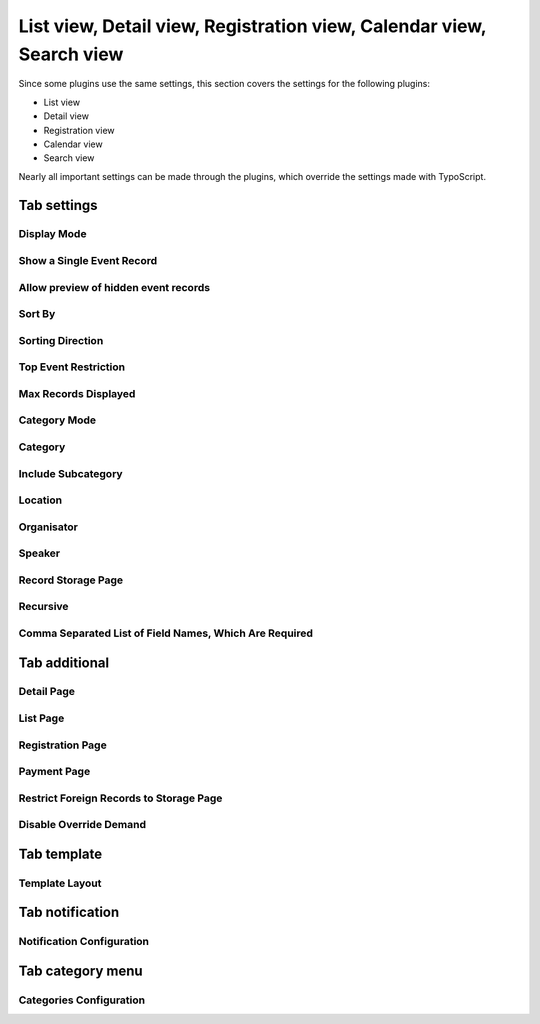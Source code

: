 ﻿.. include:: /Includes.rst.txt

.. highlight:: typoscript
.. _eventplugin-settings:

=====================================================================
List view, Detail view, Registration view, Calendar view, Search view
=====================================================================

Since some plugins use the same settings, this section covers the settings
for the following plugins:

* List view
* Detail view
* Registration view
* Calendar view
* Search view

Nearly all important settings can be made through the plugins, which override the
settings made with TypoScript.

.. only:: html

   .. contents:: Properties
      :depth: 1
      :local:

Tab settings
~~~~~~~~~~~~

Display Mode
------------

.. confval:: displayMode

   :Type: string
   :Default: all
   :Path: plugin.tx_sfeventmgt.settings
   :Scope: Plugin, TypoScript Setup
   :Plugin: List, Search, Calendar

   With this setting, the plugin can be configured to show **all** events, only **future** or only **past events**.

   Available options:

   - all
   - future
   - current_future
   - past
   - time_restriction

   .. note::

      Display mode `past` will not include events that have no enddate.

Show a Single Event Record
--------------------------

.. confval:: singleEvent

   :Type: int
   :Default: 0
   :Path: plugin.tx_sfeventmgt.settings
   :Scope: Plugin, TypoScript Setup
   :Plugin: Detail, Registration

   The detail view will show the configured event record if no event is passed to the detail or registration
   action by parameter. Can be used to display a single event on a page without the need to link to the detail
   or registration page from a list view.

Allow preview of hidden event records
-------------------------------------

.. confval:: previewEvent

   :Type: int
   :Default: 0
   :Path: plugin.tx_sfeventmgt.settings
   :Scope: Plugin, TypoScript Setup
   :Plugin: Detail

   If set, hidden event records are displayed. Be aware to secure the page (e.g. set page visibility to "hidden") as
   this page could be called by anyone using any event record uid to see its content.

   .. note::

      Note, that this functionality requires a valid backend user session.

Sort By
-------

.. confval:: orderField

   :Type: string
   :Default: (none)
   :Path: plugin.tx_sfeventmgt.settings
   :Scope: Plugin, TypoScript Setup
   :Plugin: List, Search, Calendar

   Defines which field should be used for sorting events in the frontend.

Sorting Direction
-----------------

.. confval:: orderDirection

   :Type: string
   :Default: (none)
   :Path: plugin.tx_sfeventmgt.settings
   :Scope: Plugin, TypoScript Setup
   :Plugin: List, Search, Calendar

   Defines the sorting direction for `orderField`.

   Possible values:

   - (empty value)
   - asc
   - desc

Top Event Restriction
---------------------

.. confval:: topEventRestriction

   :Type: int
   :Default: 0
   :Path: plugin.tx_sfeventmgt.settings
   :Scope: Plugin, TypoScript Setup
   :Plugin: List, Search, Calendar

   With this setting, the plugin can be configured to show **only top event** events, to **except top events**,
   or to ignore the top event restriction.

   Available options:

   - 0 (None - ignore top event restriction)
   - 1 (Except top events)
   - 2 (Only top events)

Max Records Displayed
---------------------

.. confval:: queryLimit

   :Type: string
   :Default: (none)
   :Path: plugin.tx_sfeventmgt.settings
   :Scope: Plugin, TypoScript Setup
   :Plugin: List, Search, Calendar

   The maximum number of records shown.

Category Mode
-------------

.. confval:: categoryConjunction

   :Type: string
   :Default: (none)
   :Path: plugin.tx_sfeventmgt.settings
   :Scope: Plugin, TypoScript Setup
   :Plugin: List, Search, Calendar

   This setting defines how categories are taken into account when selecting events.

   The following options are available:

   - Ignore category selection
   - Show events with selected categories (`OR`)
   - Show events with selected categories (`AND`)
   - Do NOT show events with selected categories (`NOTOR`)
   - Do NOT show events with selected categories (`NOTAND`)

Category
--------

.. confval:: category

   :Type: string
   :Default: (none)
   :Path: plugin.tx_sfeventmgt.settings
   :Scope: Plugin, TypoScript Setup
   :Plugin: List, Search, Calendar

   Restrict events to be shown by one or more categories.

Include Subcategory
-------------------

.. confval:: includeSubcategories

   :Type: int
   :Default: 0
   :Path: plugin.tx_sfeventmgt.settings
   :Scope: Plugin, TypoScript Setup
   :Plugin: List, Search, Calendar

   Includes subcategories of the selected category.

Location
--------

.. confval:: location

   :Type: string
   :Default: (none)
   :Path: plugin.tx_sfeventmgt.settings
   :Scope: Plugin, TypoScript Setup
   :Plugin: List, Search, Calendar

   Restrict events to be shown by one location.

Organisator
-----------

.. confval:: organisator

   :Type: string
   :Default: (none)
   :Path: plugin.tx_sfeventmgt.settings
   :Scope: Plugin, TypoScript Setup
   :Plugin: List, Search, Calendar

   Restrict events to be shown by one organiser.

Speaker
-------

.. confval:: speaker

   :Type: string
   :Default: (none)
   :Path: plugin.tx_sfeventmgt.settings
   :Scope: Plugin, TypoScript Setup
   :Plugin: List, Search, Calendar

   Restrict events to be shown by one speaker.

Record Storage Page
-------------------

.. confval:: storagePage

   :Type: int or list of ints
   :Default: (none)
   :Path: plugin.tx_sfeventmgt.settings
   :Scope: Plugin, TypoScript Setup
   :Plugin: List, Search, Calendar, Registration, Detail

   One or more sysfolders where events are stored.

Recursive
---------

.. confval:: recursive

   :Type: int
   :Default: 0
   :Path: plugin.tx_sfeventmgt.settings
   :Scope: Plugin, TypoScript Setup
   :Plugin: List, Search, Calendar, Registration, Detail

   Recursion level for record storage page.

Comma Separated List of Field Names, Which Are Required
-------------------------------------------------------

.. confval:: registration.requiredFields

   :Type: string
   :Default: (none)
   :Path: plugin.tx_sfeventmgt.settings
   :Scope: Plugin, TypoScript Setup
   :Plugin: Registration

   List of field names that are mandatory for registration. The fields
   firstname, lastname, and email are always required and cannot be overridden.

   The following additional fields are available:

   - title
   - company
   - address
   - zip
   - city
   - country
   - phone
   - gender
   - dateOfBirth
   - notes
   - accepttc

   Note that all fields are checked if they are empty or not. If the field "accepttc" (or any other
   boolean field) is included in the list of required fields, it is checked if the field value is true.


Tab additional
~~~~~~~~~~~~~~

Detail Page
-----------

.. confval:: detailPid
   :name: event-plugins-registration-pid
   :Type: int
   :Default: 0
   :Path: plugin.tx_sfeventmgt.settings
   :Scope: Plugin, TypoScript Setup
   :Plugin: List, Search, Calendar, Registration, Detail

   Page where the plugin is configured to show event details.

List Page
---------

.. confval:: listPid

   :Type: int
   :Default: 0
   :Path: plugin.tx_sfeventmgt.settings
   :Scope: Plugin, TypoScript Setup
   :Plugin: List, Search, Calendar, Registration, Detail

   Page where the list view for events is shown. Only available when the plugin is configured to show event details.

Registration Page
-----------------

.. confval:: registrationPid
   :name: event-plugin-registration-pid
   :Type: int
   :Default: 0
   :Path: plugin.tx_sfeventmgt.settings
   :Scope: Plugin, TypoScript Setup
   :Plugin: List, Search, Calendar, Registration, Detail

   Page where the plugin is configured to show event registration.

Payment Page
------------

.. confval:: paymentPid
   :name: event-plugin-payment-pid
   :Type: int
   :Default: 0
   :Path: plugin.tx_sfeventmgt.settings
   :Scope: Plugin, TypoScript Setup
   :Plugin: List, Search, Calendar, Registration, Detail

   Page where the plugin is configured to handle payments for registration.

Restrict Foreign Records to Storage Page
----------------------------------------

.. confval:: restrictForeignRecordsToStoragePage

   :Type: int
   :Default: 0
   :Path: plugin.tx_sfeventmgt.settings
   :Scope: Plugin, TypoScript Setup
   :Plugin: List, Search, Calendar

   Categories, locations, and organizers will only be loaded from the configured storage page (recursive).

Disable Override Demand
-----------------------

.. confval:: disableOverrideDemand

   :Type: int
   :Default: 0
   :Path: plugin.tx_sfeventmgt.settings
   :Scope: Plugin, TypoScript Setup
   :Plugin: List, Search, Calendar

   If set, the settings of the plugin can't be overridden by arguments in the URL.

Tab template
~~~~~~~~~~~~

Template Layout
---------------

.. confval:: templateLayout
   :name: event-plugin-template-layout
   :Type: string
   :Default: (none)
   :Path: plugin.tx_sfeventmgt.settings
   :Scope: Plugin, TypoScript Setup
   :Plugin: List, Search, Calendar, Registration, Detail

   With this setting, the plugin can be configured to show different template layouts.

   * Template layouts can be configured with Page TSConfig.
   * Template layout can be used/set by TypoScript (`settings.templateLayout`)


Tab notification
~~~~~~~~~~~~~~~~

Notification Configuration
---------------------------

.. confval:: notification.senderEmail

   :Type: string
   :Default: (none)
   :Path: plugin.tx_sfeventmgt.settings
   :Scope: Plugin, TypoScript Setup
   :Plugin: Registration

   Email address of emails sent to the user. This should be the email address of the site admin or a general information
   email address. The user will see this email address as sender.


.. confval:: notification.senderName

   :Type: string
   :Default: (none)
   :Path: plugin.tx_sfeventmgt.settings
   :Scope: Plugin, TypoScript Setup
   :Plugin: Registration

   Name of the sender.


.. confval:: notification.replyToEmail

   :Type: string
   :Default: (none)
   :Path: plugin.tx_sfeventmgt.settings
   :Scope: Plugin, TypoScript Setup
   :Plugin: Registration

   Reply-to email address of emails sent to the user.
   Default: empty


.. confval:: notification.adminEmail

   :Type: string
   :Default: (none)
   :Path: plugin.tx_sfeventmgt.settings
   :Scope: Plugin, TypoScript Setup
   :Plugin: Registration

   E-Mail address(es) of website admin(s) who receive new/confirmed registrations.
   Multiple E-Mail addresses must be separated with a comma.


.. confval:: notification.registrationNew.userSubject

   :Type: string
   :Default: (none)
   :Path: plugin.tx_sfeventmgt.settings
   :Scope: Plugin, TypoScript Setup
   :Plugin: Registration

   Subject of email sent to the user when a new registration is created.


.. confval:: notification.registrationWaitlistNew.userSubject

   :Type: string
   :Default: (none)
   :Path: plugin.tx_sfeventmgt.settings
   :Scope: Plugin, TypoScript Setup
   :Plugin: Registration

   Subject of email sent to the user when a new registration on the waitlist is created.


.. confval:: notification.registrationNew.adminSubject

   :Type: string
   :Default: (none)
   :Path: plugin.tx_sfeventmgt.settings
   :Scope: Plugin, TypoScript Setup
   :Plugin: Registration

   Subject of email sent to the admin when a new registration is created.


.. confval:: notification.registrationWaitlistNew.adminSubject

   :Type: string
   :Default: (none)
   :Path: plugin.tx_sfeventmgt.settings
   :Scope: Plugin, TypoScript Setup
   :Plugin: Registration

   Subject of email sent to the admin when a new registration on the waitlist is created.


.. confval:: notification.registrationConfirmed.userSubject

   :Type: string
   :Default: (none)
   :Path: plugin.tx_sfeventmgt.settings
   :Scope: Plugin, TypoScript Setup
   :Plugin: Registration

   Subject of email sent to the user when a registration has been confirmed.


.. confval:: notification.registrationWaitlistConfirmed.userSubject

   :Type: string
   :Default: (none)
   :Path: plugin.tx_sfeventmgt.settings
   :Scope: Plugin, TypoScript Setup
   :Plugin: Registration

   Subject of email sent to the user when a registration on the waitlist has been confirmed.


.. confval:: notification.registrationConfirmed.adminSubject

   :Type: string
   :Default: (none)
   :Path: plugin.tx_sfeventmgt.settings
   :Scope: Plugin, TypoScript Setup
   :Plugin: Registration

   Subject of email sent to the admin when a registration has been confirmed.


.. confval:: notification.registrationWaitlistConfirmed.adminSubject

   :Type: string
   :Default: (none)
   :Path: plugin.tx_sfeventmgt.settings
   :Scope: Plugin, TypoScript Setup
   :Plugin: Registration

   Subject of email sent to the admin when a registration on the waitlist has been confirmed.


.. confval:: notification.registrationCancelled.userSubject

   :Type: string
   :Default: (none)
   :Path: plugin.tx_sfeventmgt.settings
   :Scope: Plugin, TypoScript Setup
   :Plugin: Registration

   Subject of email sent to the user when a registration has been cancelled.


.. confval:: notification.registrationCancelled.adminSubject

   :Type: string
   :Default: (none)
   :Path: plugin.tx_sfeventmgt.settings
   :Scope: Plugin, TypoScript Setup
   :Plugin: Registration

   Subject of email sent to the admin when a registration has been cancelled.


Tab category menu
~~~~~~~~~~~~~~~~~

Categories Configuration
------------------------

.. confval:: categoryMenu.categories

   :Type: list of strings
   :Default: (none)
   :Path: plugin.tx_sfeventmgt.settings
   :Scope: Plugin, TypoScript Setup
   :Plugin: List, Search, Calendar

   A subset of categories that will be shown in the category menu. If empty, all categories will be shown.


.. confval:: categoryMenu.includeSubcategories

   :Type: int
   :Default: 0
   :Path: plugin.tx_sfeventmgt.settings
   :Scope: Plugin, TypoScript Setup
   :Plugin: List, Search, Calendar

   Includes subcategories of selected categories in the category menu.


.. confval:: categoryMenu.orderField

   :Type: string
   :Default: title
   :Path: plugin.tx_sfeventmgt.settings
   :Scope: Plugin, TypoScript Setup
   :Plugin: List, Search, Calendar

   Order field for the category menu (internally limited to "title", "uid", and "sorting").


.. confval:: categoryMenu.orderDirection

   :Type: string
   :Default: asc
   :Path: plugin.tx_sfeventmgt.settings
   :Scope: Plugin, TypoScript Setup
   :Plugin: List, Search, Calendar

   Order direction for the category menu.
